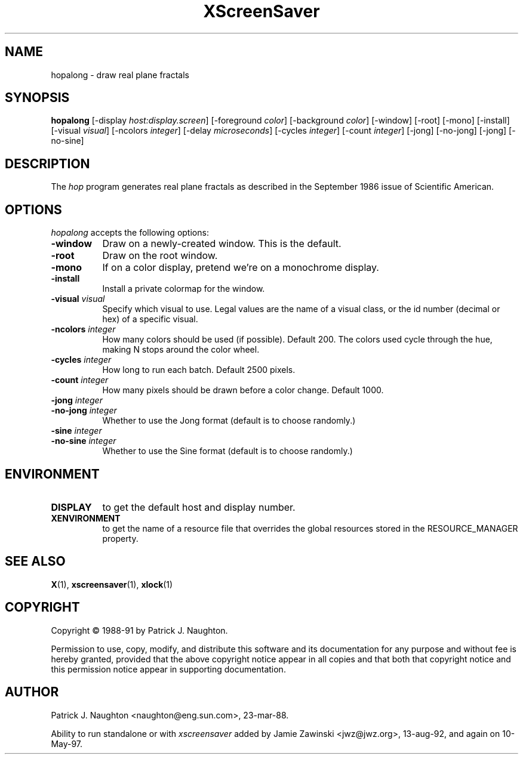 .TH XScreenSaver 1 "4.24 (21-Oct-2005)" "X Version 11"
.SH NAME
hopalong - draw real plane fractals
.SH SYNOPSIS
.B hopalong
[\-display \fIhost:display.screen\fP] [\-foreground \fIcolor\fP] [\-background \fIcolor\fP] [\-window] [\-root] [\-mono] [\-install] [\-visual \fIvisual\fP] [\-ncolors \fIinteger\fP] [\-delay \fImicroseconds\fP] [\-cycles \fIinteger\fP] [\-count \fIinteger\fP] [\-jong] [\-no\-jong] [\-jong] [\-no\-sine]

.SH DESCRIPTION
The \fIhop\fP program generates real plane fractals as described in
the September 1986 issue of Scientific American.
.SH OPTIONS
.I hopalong
accepts the following options:
.TP 8
.B \-window
Draw on a newly-created window.  This is the default.
.TP 8
.B \-root
Draw on the root window.
.TP 8
.B \-mono 
If on a color display, pretend we're on a monochrome display.
.TP 8
.B \-install
Install a private colormap for the window.
.TP 8
.B \-visual \fIvisual\fP
Specify which visual to use.  Legal values are the name of a visual class,
or the id number (decimal or hex) of a specific visual.
.TP 8
.B \-ncolors \fIinteger\fP
How many colors should be used (if possible).  Default 200.
The colors used cycle through the hue, making N stops around
the color wheel.
.TP 8
.B \-cycles \fIinteger\fP
How long to run each batch.  Default 2500 pixels.
.TP 8
.B \-count \fIinteger\fP
How many pixels should be drawn before a color change.  Default 1000.
.TP 8
.B \-jong \fIinteger\fP
.TP 8
.B \-no\-jong \fIinteger\fP
Whether to use the Jong format (default is to choose randomly.)

.TP 8
.B \-sine \fIinteger\fP
.TP 8
.B \-no\-sine \fIinteger\fP
Whether to use the Sine format (default is to choose randomly.)

.SH ENVIRONMENT
.PP
.TP 8
.B DISPLAY
to get the default host and display number.
.TP 8
.B XENVIRONMENT
to get the name of a resource file that overrides the global resources
stored in the RESOURCE_MANAGER property.
.SH SEE ALSO
.BR X (1),
.BR xscreensaver (1),
.BR xlock (1)
.SH COPYRIGHT
Copyright \(co 1988-91 by Patrick J. Naughton.

Permission to use, copy, modify, and distribute this software and its
documentation for any purpose and without fee is hereby granted,
provided that the above copyright notice appear in all copies and that
both that copyright notice and this permission notice appear in
supporting documentation. 
.SH AUTHOR
Patrick J. Naughton <naughton@eng.sun.com>, 23-mar-88.

Ability to run standalone or with \fIxscreensaver\fP added by 
Jamie Zawinski <jwz@jwz.org>, 13-aug-92, and again on 10-May-97.
